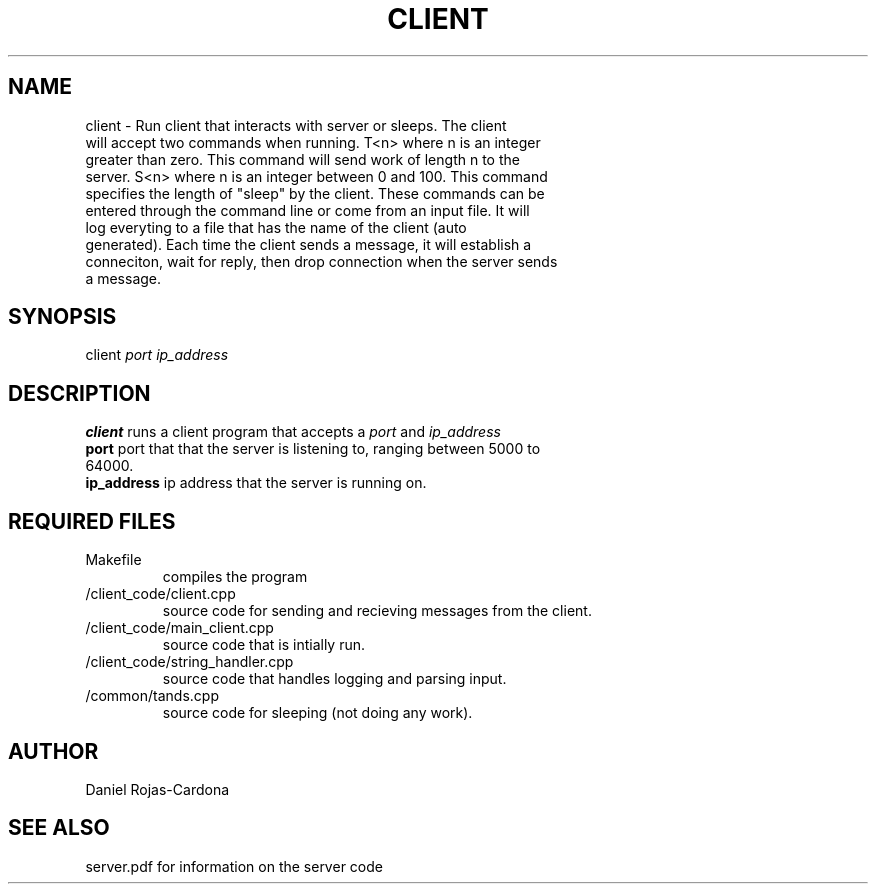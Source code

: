 .TH CLIENT 1 "November 29, 2020"
.SH NAME
.TP
client \- Run client that interacts with server or sleeps. The client will accept two commands when running. T<n> where n is an integer greater than zero. This command will send work of length n to the server. S<n> where n is an integer between 0 and 100. This command specifies the length of "sleep" by the client. These commands can be entered through the command line or come from an input file. It will log everyting to a file that has the name of the client (auto generated). Each time the client sends a message, it will establish a conneciton, wait for reply, then drop connection when the server sends a message.
.SH SYNOPSIS
.TP
client \fIport\ \fIip_address\  
.SH DESCRIPTION
.TP
\fBclient\fP runs a client program that accepts a \fIport\fP and \fIip_address\ 
.TP
\fBport\fP port that that the server is listening to, ranging between 5000 to 64000.
.TP
\fBip_address\fP ip address that the server is running on.
.SH REQUIRED FILES
.TP
\fRMakefile
compiles the program
.TP
\fR/client_code/client.cpp
source code for sending and recieving messages from the client.
.TP
\fR/client_code/main_client.cpp
source code that is intially run.
.TP
\fR/client_code/string_handler.cpp
source code that handles logging and parsing input.
.TP
\fR/common/tands.cpp
source code for sleeping (not doing any work).
.SH AUTHOR
.TP
Daniel Rojas-Cardona
.SH SEE ALSO
.TP
server.pdf for information on the server code
